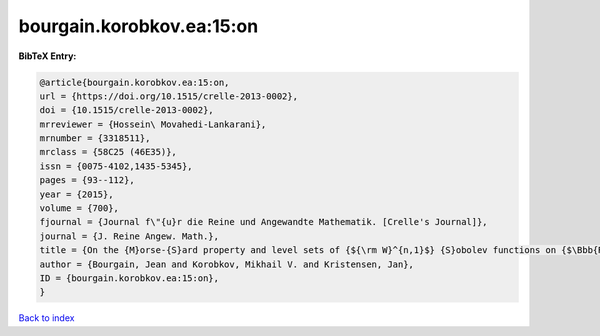 bourgain.korobkov.ea:15:on
==========================

.. :cite:t:`bourgain.korobkov.ea:15:on`

.. bibliography:: ../../All.bib

**BibTeX Entry:**

.. code-block:: bibtex

   @article{bourgain.korobkov.ea:15:on,
   url = {https://doi.org/10.1515/crelle-2013-0002},
   doi = {10.1515/crelle-2013-0002},
   mrreviewer = {Hossein\ Movahedi-Lankarani},
   mrnumber = {3318511},
   mrclass = {58C25 (46E35)},
   issn = {0075-4102,1435-5345},
   pages = {93--112},
   year = {2015},
   volume = {700},
   fjournal = {Journal f\"{u}r die Reine und Angewandte Mathematik. [Crelle's Journal]},
   journal = {J. Reine Angew. Math.},
   title = {On the {M}orse-{S}ard property and level sets of {${\rm W}^{n,1}$} {S}obolev functions on {$\Bbb{R}^n$}},
   author = {Bourgain, Jean and Korobkov, Mikhail V. and Kristensen, Jan},
   ID = {bourgain.korobkov.ea:15:on},
   }

`Back to index <../index>`_

